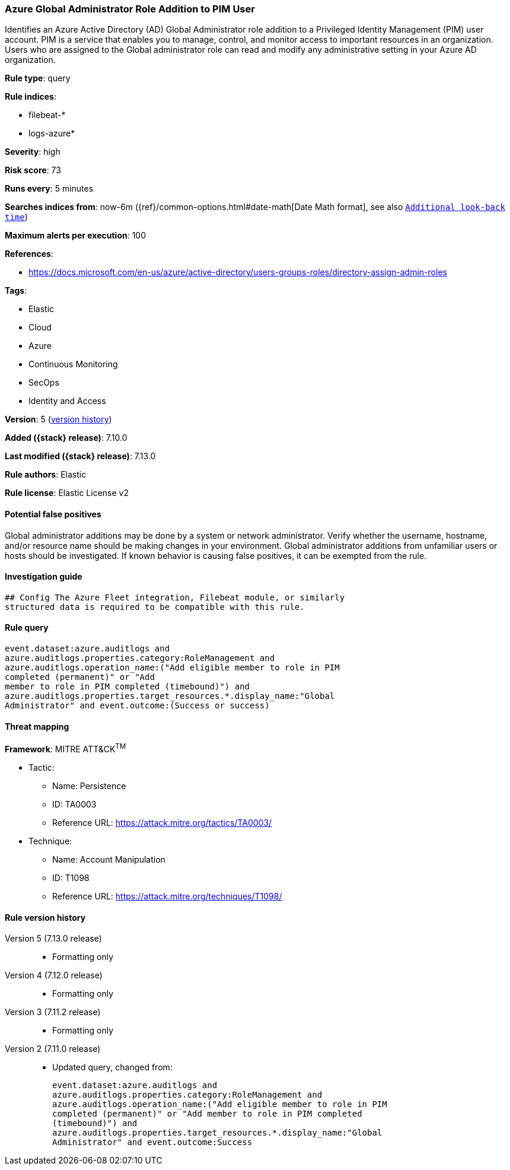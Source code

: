 [[azure-global-administrator-role-addition-to-pim-user]]
=== Azure Global Administrator Role Addition to PIM User

Identifies an Azure Active Directory (AD) Global Administrator role addition to a Privileged Identity Management (PIM) user account. PIM is a service that enables you to manage, control, and monitor access to important resources in an organization. Users who are assigned to the Global administrator role can read and modify any administrative setting in your Azure AD organization.

*Rule type*: query

*Rule indices*:

* filebeat-*
* logs-azure*

*Severity*: high

*Risk score*: 73

*Runs every*: 5 minutes

*Searches indices from*: now-6m ({ref}/common-options.html#date-math[Date Math format], see also <<rule-schedule, `Additional look-back time`>>)

*Maximum alerts per execution*: 100

*References*:

* https://docs.microsoft.com/en-us/azure/active-directory/users-groups-roles/directory-assign-admin-roles

*Tags*:

* Elastic
* Cloud
* Azure
* Continuous Monitoring
* SecOps
* Identity and Access

*Version*: 5 (<<azure-global-administrator-role-addition-to-pim-user-history, version history>>)

*Added ({stack} release)*: 7.10.0

*Last modified ({stack} release)*: 7.13.0

*Rule authors*: Elastic

*Rule license*: Elastic License v2

==== Potential false positives

Global administrator additions may be done by a system or network administrator. Verify whether the username, hostname, and/or resource name should be making changes in your environment. Global administrator additions from unfamiliar users or hosts should be investigated. If known behavior is causing false positives, it can be exempted from the rule.

==== Investigation guide


[source,markdown]
----------------------------------
## Config The Azure Fleet integration, Filebeat module, or similarly
structured data is required to be compatible with this rule.
----------------------------------


==== Rule query


[source,js]
----------------------------------
event.dataset:azure.auditlogs and
azure.auditlogs.properties.category:RoleManagement and
azure.auditlogs.operation_name:("Add eligible member to role in PIM
completed (permanent)" or "Add
member to role in PIM completed (timebound)") and
azure.auditlogs.properties.target_resources.*.display_name:"Global
Administrator" and event.outcome:(Success or success)
----------------------------------

==== Threat mapping

*Framework*: MITRE ATT&CK^TM^

* Tactic:
** Name: Persistence
** ID: TA0003
** Reference URL: https://attack.mitre.org/tactics/TA0003/
* Technique:
** Name: Account Manipulation
** ID: T1098
** Reference URL: https://attack.mitre.org/techniques/T1098/

[[azure-global-administrator-role-addition-to-pim-user-history]]
==== Rule version history

Version 5 (7.13.0 release)::
* Formatting only

Version 4 (7.12.0 release)::
* Formatting only

Version 3 (7.11.2 release)::
* Formatting only

Version 2 (7.11.0 release)::
* Updated query, changed from:
+
[source, js]
----------------------------------
event.dataset:azure.auditlogs and
azure.auditlogs.properties.category:RoleManagement and
azure.auditlogs.operation_name:("Add eligible member to role in PIM
completed (permanent)" or "Add member to role in PIM completed
(timebound)") and
azure.auditlogs.properties.target_resources.*.display_name:"Global
Administrator" and event.outcome:Success
----------------------------------

